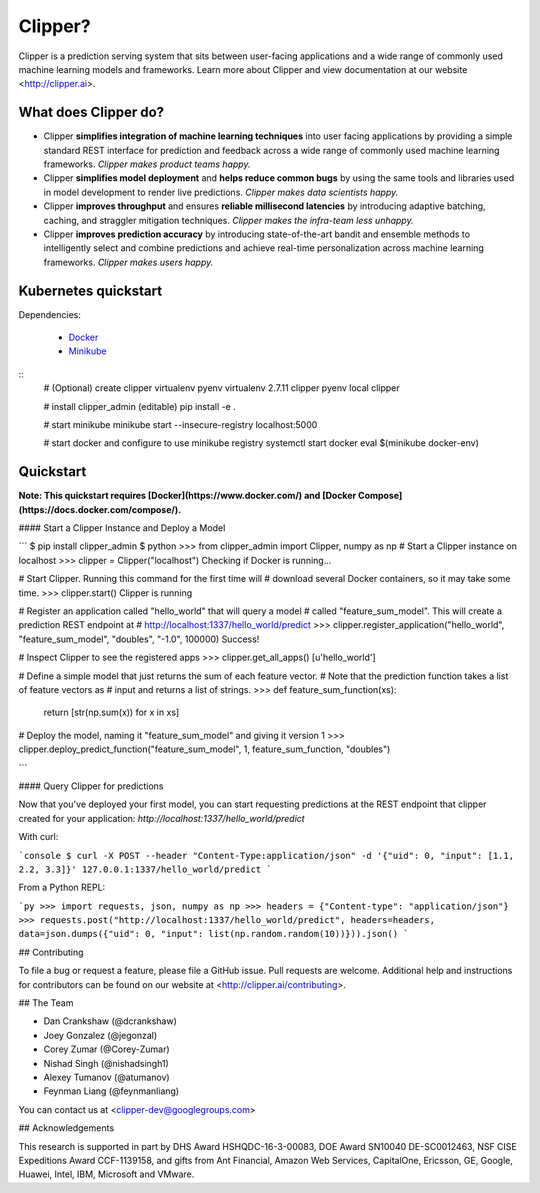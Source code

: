 Clipper?
================

Clipper is a prediction serving system that sits between user-facing applications and a wide range of commonly used machine learning models and frameworks. Learn more about Clipper and view documentation at our website <http://clipper.ai>.

What does Clipper do?
---------------------

* Clipper **simplifies integration of machine learning techniques** into user facing applications by providing a simple standard REST interface for prediction and feedback across a wide range of commonly used machine learning frameworks.  *Clipper makes product teams happy.*


* Clipper **simplifies model deployment** and **helps reduce common bugs** by using the same tools and libraries used in model development to render live predictions.  *Clipper makes data scientists happy.*



* Clipper **improves throughput** and ensures **reliable millisecond latencies** by introducing adaptive batching, caching, and straggler mitigation techniques.  *Clipper makes the infra-team less unhappy.*

* Clipper **improves prediction accuracy** by introducing state-of-the-art bandit and ensemble methods to intelligently select and combine predictions and achieve real-time personalization across machine learning frameworks.  *Clipper makes users happy.*

Kubernetes quickstart
----------------------

Dependencies:

 * `Docker <https://www.docker.com/>`_
 * `Minikube <https://github.com/kubernetes/minikube/releases>`_


::
      # (Optional) create clipper virtualenv
      pyenv virtualenv 2.7.11 clipper
      pyenv local clipper

      # install clipper_admin (editable)
      pip install -e .

      # start minikube
      minikube start --insecure-registry localhost:5000

      # start docker and configure to use minikube registry
      systemctl start docker
      eval $(minikube docker-env)



Quickstart
----------


**Note: This quickstart requires [Docker](https://www.docker.com/) and [Docker Compose](https://docs.docker.com/compose/).**


#### Start a Clipper Instance and Deploy a Model

```
$ pip install clipper_admin
$ python
>>> from clipper_admin import Clipper, numpy as np
# Start a Clipper instance on localhost
>>> clipper = Clipper("localhost")
Checking if Docker is running...

# Start Clipper. Running this command for the first time will
# download several Docker containers, so it may take some time.
>>> clipper.start()
Clipper is running

# Register an application called "hello_world" that will query a model
# called "feature_sum_model". This will create a prediction REST endpoint at
# http://localhost:1337/hello_world/predict
>>> clipper.register_application("hello_world", "feature_sum_model", "doubles", "-1.0", 100000)
Success!

# Inspect Clipper to see the registered apps
>>> clipper.get_all_apps()
[u'hello_world']

# Define a simple model that just returns the sum of each feature vector.
# Note that the prediction function takes a list of feature vectors as
# input and returns a list of strings.
>>> def feature_sum_function(xs):
      return [str(np.sum(x)) for x in xs]

# Deploy the model, naming it "feature_sum_model" and giving it version 1
>>> clipper.deploy_predict_function("feature_sum_model", 1, feature_sum_function, "doubles")

```

#### Query Clipper for predictions


Now that you've deployed your first model, you can start requesting predictions at the
REST endpoint that clipper created for your application:
`http://localhost:1337/hello_world/predict`

With curl:


```console
$ curl -X POST --header "Content-Type:application/json" -d '{"uid": 0, "input": [1.1, 2.2, 3.3]}' 127.0.0.1:1337/hello_world/predict
```

From a Python REPL:

```py
>>> import requests, json, numpy as np
>>> headers = {"Content-type": "application/json"}
>>> requests.post("http://localhost:1337/hello_world/predict", headers=headers, data=json.dumps({"uid": 0, "input": list(np.random.random(10))})).json()
```


## Contributing

To file a bug or request a feature, please file a GitHub issue. Pull requests are welcome. Additional help and instructions
for contributors can be found on our website at <http://clipper.ai/contributing>.

## The Team

+ Dan Crankshaw (@dcrankshaw)
+ Joey Gonzalez (@jegonzal)
+ Corey Zumar (@Corey-Zumar)
+ Nishad Singh (@nishadsingh1)
+ Alexey Tumanov (@atumanov)
+ Feynman Liang (@feynmanliang)

You can contact us at <clipper-dev@googlegroups.com>

## Acknowledgements

This research is supported in part by DHS Award HSHQDC-16-3-00083, DOE Award SN10040 DE-SC0012463, NSF CISE Expeditions Award CCF-1139158, and gifts from Ant Financial, Amazon Web Services, CapitalOne, Ericsson, GE, Google, Huawei, Intel, IBM, Microsoft and VMware.
